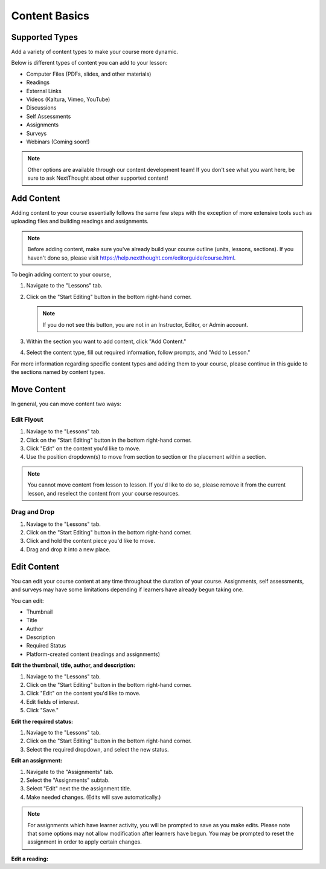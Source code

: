 =====================
Content Basics
=====================



Supported Types
================

Add a variety of content types to make your course more dynamic.

Below is different types of content you can add to your lesson:

- Computer Files (PDFs, slides, and other materials)
- Readings
- External Links
- Videos (Kaltura, Vimeo, YouTube)
- Discussions
- Self Assessments
- Assignments
- Surveys
- Webinars (Coming soon!)

.. note:: Other options are available through our content development team! If you don't see what you want here, be sure to ask NextThought about other supported content!


Add Content
================

Adding content to your course essentially follows the same few steps with the exception of more extensive tools such as uploading files and building readings and assignments.

.. note:: Before adding content, make sure you've already build your course outline (units, lessons, sections). If you haven't done so, please visit https://help.nextthought.com/editorguide/course.html.

To begin adding content to your course,

1. Navigate to the "Lessons" tab.
2. Click on the "Start Editing" button in the bottom right-hand corner.

   .. note:: If you do not see this button, you are not in an Instructor, Editor, or Admin account.
   
3. Within the section you want to add content, click "Add Content."
4. Select the content type, fill out required information, follow prompts, and "Add to Lesson."

For more information regarding specific content types and adding them to your course, please continue in this guide to the sections named by content types.

Move Content
================

In general, you can move content two ways:

Edit Flyout
^^^^^^^^^^^^

1. Naviage to the "Lessons" tab.
2. Click on the "Start Editing" button in the bottom right-hand corner.
3. Click "Edit" on the content you'd like to move.
4. Use the position dropdown(s) to move from section to section or the placement within a section.

.. note:: You cannot move content from lesson to lesson. If you'd like to do so, please remove it from the current lesson, and reselect the content from your course resources.

Drag and Drop
^^^^^^^^^^^^^^

1. Naviage to the "Lessons" tab.
2. Click on the "Start Editing" button in the bottom right-hand corner.
3. Click and hold the content piece you'd like to move.
4. Drag and drop it into a new place.


Edit Content
===============

You can edit your course content at any time throughout the duration of your course. Assignments, self assessments, and surveys may have some limitations depending if learners have already begun taking one.

You can edit:

- Thumbnail
- Title
- Author
- Description
- Required Status
- Platform-created content (readings and assignments)

**Edit the thumbnail, title, author, and description:**

1. Naviage to the "Lessons" tab.
2. Click on the "Start Editing" button in the bottom right-hand corner.
3. Click "Edit" on the content you'd like to move.
4. Edit fields of interest.
5. Click "Save."

**Edit the required status:**

1. Naviage to the "Lessons" tab.
2. Click on the "Start Editing" button in the bottom right-hand corner.
3. Select the required dropdown, and select the new status. 

**Edit an assignment:**

1. Navigate to the "Assignments" tab.
2. Select the "Assignments" subtab.
3. Select "Edit" next the the assignment title.
4. Make needed changes. (Edits will save automatically.)

.. note:: For assignments which have learner activity, you will be prompted to save as you make edits. Please note that some options may not allow modification after learners have begun. You may be prompted to reset the assignment in order to apply certain changes.

**Edit a reading:**



